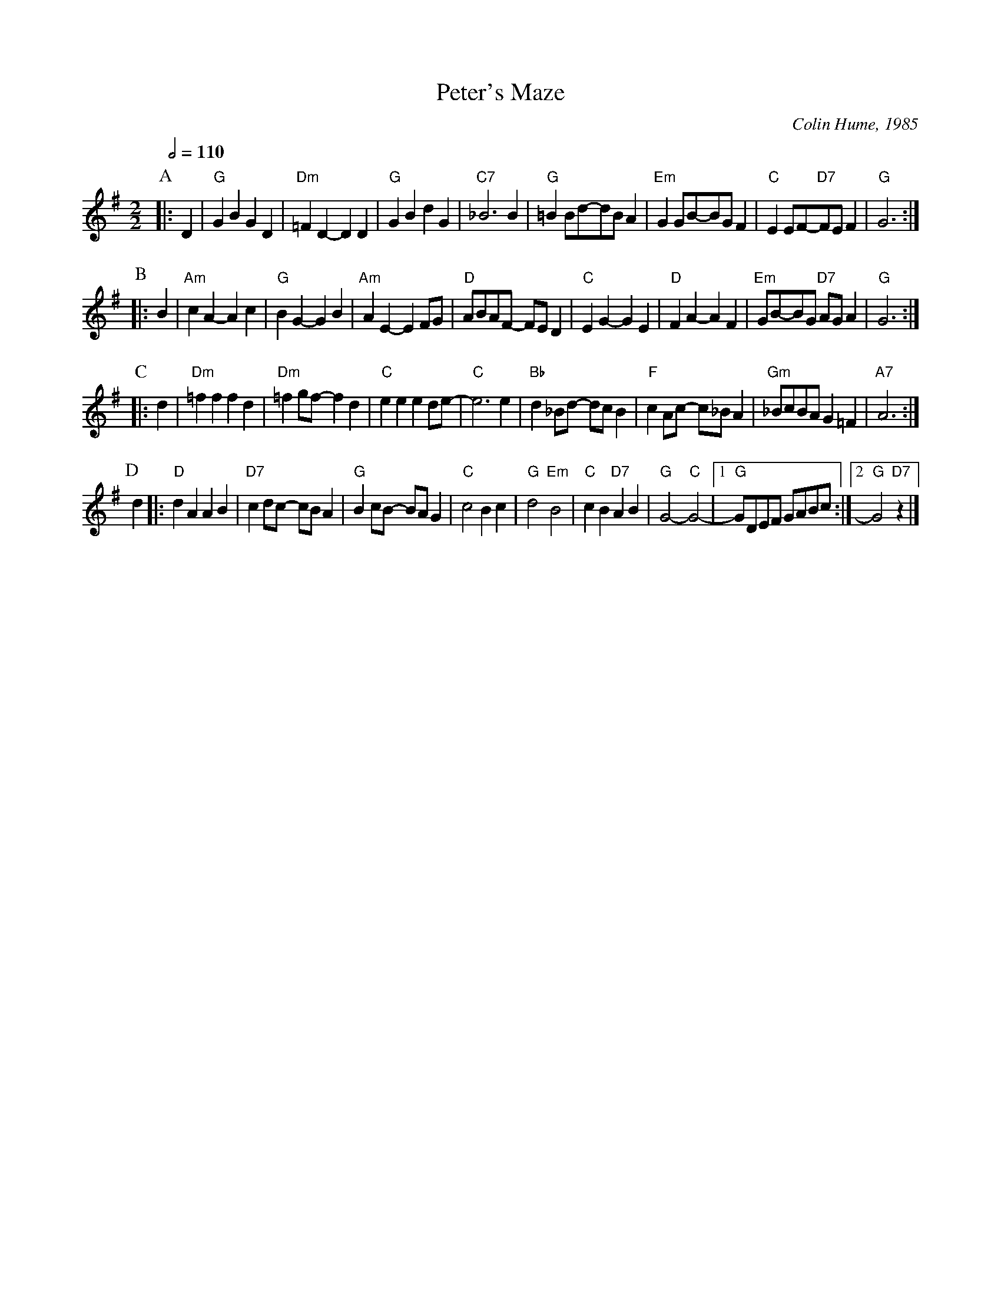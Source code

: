 X:568
T:Peter's Maze
C:Colin Hume, 1985
L:1/4
M:2/2
S:Colin Hume's website,  colinhume.com  - chords can also be printed below the stave.
Q:1/2=110
K:G
P:A
|: D | "G"GB GD | "Dm"=FD- DD | "G"GB dG | "C7"_B3B |\
"G"=BB/d/-d/B/A | "Em"GG/B/-B/G/F | "C"EE/F/-"D7"F/E/F | "G"G3 :|
P:B
|: B | "Am"cA- Ac | "G"BG- GB | "Am"AE- EF/G/ | "D"A/B/A/F/- F/E/D |\
"C"EG- GE | "D"FA- AF | "Em"G/B/-B/G/ "D7"A/G/A | "G"G3 :|
P:C
|: d | "Dm"=ff fd | "Dm"=fg/f/- fd | "C"ee ed/e/- | "C"e3e |\
"Bb"d_B/d/- d/c/B | "F"cA/c/- c/_B/A | "Gm"_B/c/B/A/ G=F | "A7"A3 :|
P:D
d |: "D"dA AB | "D7"cd/c/- c/B/A | "G"Bc/B/- B/A/G | "C"c2 Bc |\
"G"d2 "Em"B2 | "C"cB "D7"AB | "G"G2- "C"G2- |1 "G"G/D/E/F/ G/A/B/c/ :|2 "G"G2 "D7"z |]

